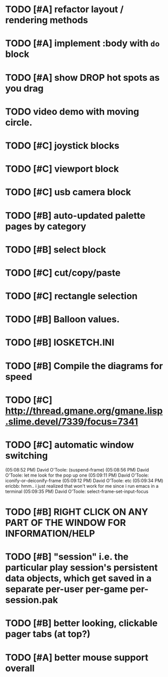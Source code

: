 * TODO [#A] refactor layout / rendering methods
* TODO [#A] implement :body with =do= block
* TODO [#A] show DROP hot spots as you drag 
* TODO video demo with moving circle.

* TODO [#C] joystick blocks
* TODO [#C] viewport block
* TODO [#C] usb camera block
* TODO [#B] auto-updated palette pages by category
* TODO [#B] select block
* TODO [#C] cut/copy/paste
* TODO [#C] rectangle selection
* TODO [#B] Balloon values.
* TODO [#B] IOSKETCH.INI
* TODO [#B] Compile the diagrams for speed
* TODO [#C] http://thread.gmane.org/gmane.lisp.slime.devel/7339/focus=7341
* TODO [#C] automatic window switching
(05:08:52 PM) David O'Toole: (suspend-frame)
(05:08:56 PM) David O'Toole: let me look for the pop up one
(05:09:11 PM) David O'Toole: iconify-or-deiconify-frame
(05:09:12 PM) David O'Toole: etc
(05:09:34 PM) ericbb: hmm.. i just realized that won't work for me since i run emacs in a terminal
(05:09:35 PM) David O'Toole: select-frame-set-input-focus
* TODO [#B] RIGHT CLICK ON ANY PART OF THE WINDOW FOR INFORMATION/HELP
* TODO [#B] "session" i.e. the particular play session's persistent data objects, which get saved in a separate per-user per-game per-session.pak
* TODO [#B] better looking, clickable pager tabs (at top?)
* TODO [#A] better mouse support overall
